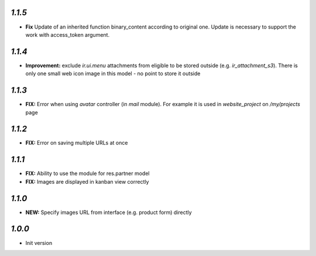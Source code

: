`1.1.5`
-------

- **Fix** Update of an inherited function binary_content according to original one. Update is necessary to support the work with access_token argument.

`1.1.4`
-------

- **Improvement:** exclude `ir.ui.menu` attachments from eligible to be stored outside (e.g. `ir_attachment_s3`). There is only one small web icon image in this model - no point to store it outside

`1.1.3`
-------

- **FIX:** Error when using `avatar` controller (in `mail` module). For example it is used in `website_project` on `/my/projects` page

`1.1.2`
-------

- **FIX:** Error on saving multiple URLs at once

`1.1.1`
-------

- **FIX:** Ability to use the module for res.partner model
- **FIX:** Images are displayed in kanban view correctly

`1.1.0`
-------

- **NEW:** Specify images URL from interface (e.g. product form) directly

`1.0.0`
-------

- Init version
